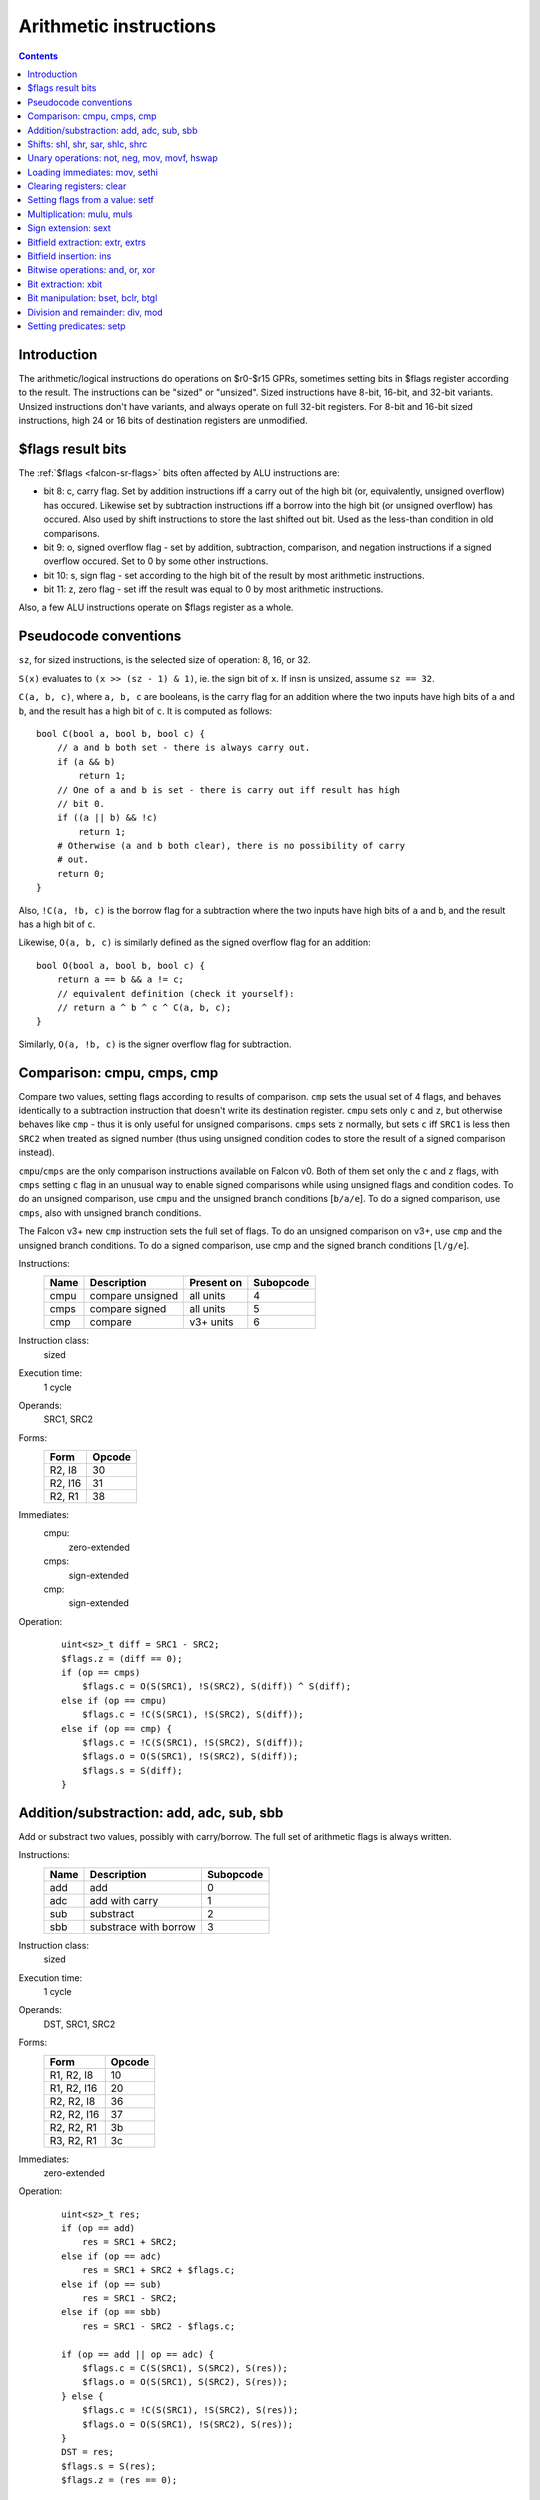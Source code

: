 .. _falcon-arith:

=======================
Arithmetic instructions
=======================

.. contents::


Introduction
============

The arithmetic/logical instructions do operations on $r0-$r15 GPRs, sometimes
setting bits in $flags register according to the result. The instructions
can be "sized" or "unsized". Sized instructions have 8-bit, 16-bit, and 32-bit
variants. Unsized instructions don't have variants, and always operate on
full 32-bit registers. For 8-bit and 16-bit sized instructions, high 24 or 16
bits of destination registers are unmodified.


.. _falcon-flags-arith:

$flags result bits
==================

The :ref:`$flags <falcon-sr-flags>` bits often affected by ALU instructions are:

- bit 8: c, carry flag.  Set by addition instructions iff a carry out of the
  high bit (or, equivalently, unsigned overflow) has occured.  Likewise set
  by subtraction instructions iff a borrow into the high bit (or unsigned
  overflow) has occured.  Also used by shift instructions to store the last
  shifted out bit.  Used as the less-than condition in old comparisons.
- bit 9: o, signed overflow flag - set by addition, subtraction, comparison,
  and negation instructions if a signed overflow occured.  Set to 0 by some
  other instructions.
- bit 10: s, sign flag - set according to the high bit of the result by most
  arithmetic instructions.
- bit 11: z, zero flag - set iff the result was equal to 0 by most arithmetic
  instructions.

Also, a few ALU instructions operate on $flags register as a whole.


.. _falcon-arith-conventions:

Pseudocode conventions
======================

``sz``, for sized instructions, is the selected size of operation: 8, 16, or 32.

``S(x)`` evaluates to ``(x >> (sz - 1) & 1)``, ie. the sign bit of ``x``. If insn
is unsized, assume ``sz == 32``.

``C(a, b, c)``, where ``a, b, c`` are booleans, is the carry flag for
an addition where the two inputs have high bits of ``a`` and ``b``,
and the result has a high bit of ``c``.  It is computed as follows::

    bool C(bool a, bool b, bool c) {
        // a and b both set - there is always carry out.
        if (a && b)
            return 1;
        // One of a and b is set - there is carry out iff result has high
        // bit 0.
        if ((a || b) && !c)
            return 1;
        # Otherwise (a and b both clear), there is no possibility of carry
        # out.
        return 0;
    }

Also, ``!C(a, !b, c)`` is the borrow flag for a subtraction where
the two inputs have high bits of ``a`` and ``b``, and the result has
a high bit of ``c``.

Likewise, ``O(a, b, c)`` is similarly defined as the signed overflow flag
for an addition::

    bool O(bool a, bool b, bool c) {
        return a == b && a != c;
        // equivalent definition (check it yourself):
        // return a ^ b ^ c ^ C(a, b, c);
    }

Similarly, ``O(a, !b, c)`` is the signer overflow flag for subtraction.


.. _falcon-isa-cmp:

Comparison: cmpu, cmps, cmp
===========================

Compare two values, setting flags according to results of comparison. ``cmp``
sets the usual set of 4 flags, and behaves identically to a subtraction
instruction that doesn't write its destination register.  ``cmpu`` sets
only ``c`` and ``z``, but otherwise behaves like ``cmp`` - thus it is only
useful for unsigned comparisons.  ``cmps`` sets ``z`` normally,
but sets ``c`` iff ``SRC1`` is less then ``SRC2`` when treated as signed
number (thus using unsigned condition codes to store the result of a signed
comparison instead).

``cmpu``/``cmps`` are the only comparison instructions available on Falcon v0.
Both of them set only the ``c`` and ``z`` flags, with ``cmps`` setting ``c``
flag in an unusual way to enable signed comparisons while using unsigned flags
and condition codes.  To do an unsigned comparison, use ``cmpu`` and the
unsigned branch conditions [``b/a/e``]. To do a signed comparison, use ``cmps``,
also with unsigned branch conditions.

The Falcon v3+ new ``cmp`` instruction sets the full set of flags.  To do
an unsigned comparison on v3+, use ``cmp`` and the unsigned branch conditions.
To do a signed comparison, use cmp and the signed branch conditions [``l/g/e``].

Instructions:
    ==== ================ ========== =========
    Name Description      Present on Subopcode
    ==== ================ ========== =========
    cmpu compare unsigned all units  4
    cmps compare signed   all units  5
    cmp  compare          v3+ units  6
    ==== ================ ========== =========
Instruction class:
    sized
Execution time:
    1 cycle
Operands:
    SRC1, SRC2
Forms:
    ========== ======
    Form       Opcode
    ========== ======
    R2, I8     30
    R2, I16    31
    R2, R1     38
    ========== ======
Immediates:
    cmpu:
        zero-extended
    cmps:
        sign-extended
    cmp:
        sign-extended
Operation:
    ::

        uint<sz>_t diff = SRC1 - SRC2;
        $flags.z = (diff == 0);
        if (op == cmps)
            $flags.c = O(S(SRC1), !S(SRC2), S(diff)) ^ S(diff);
        else if (op == cmpu)
            $flags.c = !C(S(SRC1), !S(SRC2), S(diff));
        else if (op == cmp) {
            $flags.c = !C(S(SRC1), !S(SRC2), S(diff));
            $flags.o = O(S(SRC1), !S(SRC2), S(diff));
            $flags.s = S(diff);
        }


.. _falcon-isa-add:

Addition/substraction: add, adc, sub, sbb
=========================================

Add or substract two values, possibly with carry/borrow.  The full set
of arithmetic flags is always written.

Instructions:
    ==== ========================= =========
    Name Description               Subopcode
    ==== ========================= =========
    add  add                       0
    adc  add with carry            1
    sub  substract                 2
    sbb  substrace with borrow     3
    ==== ========================= =========
Instruction class:
    sized
Execution time:
    1 cycle
Operands:
    DST, SRC1, SRC2
Forms:
    =========== ======
    Form        Opcode
    =========== ======
    R1, R2, I8  10
    R1, R2, I16 20
    R2, R2, I8  36
    R2, R2, I16 37
    R2, R2, R1  3b
    R3, R2, R1  3c
    =========== ======
Immediates:
    zero-extended
Operation:
    ::

        uint<sz>_t res;
        if (op == add)
            res = SRC1 + SRC2;
        else if (op == adc)
            res = SRC1 + SRC2 + $flags.c;
        else if (op == sub)
            res = SRC1 - SRC2;
        else if (op == sbb)
            res = SRC1 - SRC2 - $flags.c;

        if (op == add || op == adc) {
            $flags.c = C(S(SRC1), S(SRC2), S(res));
            $flags.o = O(S(SRC1), S(SRC2), S(res));
        } else {
            $flags.c = !C(S(SRC1), !S(SRC2), S(res));
            $flags.o = O(S(SRC1), !S(SRC2), S(res));
        }
        DST = res;
        $flags.s = S(res);
        $flags.z = (res == 0);


.. _falcon-isa-shift:

Shifts: shl, shr, sar, shlc, shrc
=================================

Shift a value. For ``shl/shr``, the extra bits "shifted in" are 0. For ``sar``,
they're equal to sign bit of source. For ``shlc/shrc``, the first such bit
is taken from carry flag, the rest are 0.  On Falcon v3+, these instructions
set all 4 arithmetic flags - ``s`` and ``z`` are set as usual, ``o`` is always
set to 0, and ``c`` is set to the value of the last shifted out bit, or 0
if the shift count was 0.  On Falcon v0, only ``c`` is set.

The shift count is always masked to 3 bits in case of 8-bit shift instructions,
4 bits in case of 16-bit shift instructions, and 5 bits in case of 32-bit shift
instructions.

Instructions:
    ==== ========================= =========
    Name Description               Subopcode
    ==== ========================= =========
    shl  shift left                4
    shr  shift right               5
    sar  shift right with sign bit 6
    shlc shift left with carry in  c
    shrc shift right with carry in d
    ==== ========================= =========
Instruction class:
    sized
Execution time:
    1 cycle
Operands:
    DST, SRC1, SRC2
Forms:
    ========== ======
    Form       Opcode
    ========== ======
    R1, R2, I8 10
    R2, R2, I8 36
    R2, R2, R1 3b
    R3, R2, R1 3c
    ========== ======
Immediates:
    truncated
Operation:
    ::

        unsigned shcnt;
        if (sz == 8)
            shcnt = SRC2 & 7;
        else if (sz == 16)
            shcnt = SRC2 & 0xf;
        else // sz == 32
            shcnt = SRC2 & 0x1f;
        uint<sz>_t res;
        if (op == shl || op == shlc) {
            res = SRC1 << shcnt;
            if (op == shlc && shcnt != 0)
                res |= $flags.c << (shcnt - 1);
            if (shcnt == 0)
                $flags.c = 0;
            else
                $flags.c = SRC1 >> (sz - shcnt) & 1;
        } else { // shr, sar, shrc
            res = SRC1 >> shcnt;
            if (op == shrc && shcnt != 0)
                res |= $flags.c << (sz - shcnt);
            if (op == sar && S(SRC1))
                res |= ~0 << (sz - shcnt);
            if (shcnt == 0)
                $flags.c = 0;
            else
                $flags.c = SRC1 >> (shcnt - 1) & 1;
        }
        DST = res;
        if (falcon_version != 0) {
            $flags.o = 0;
            $flags.s = S(DST);
            $flags.z = (DST == 0);
        }


.. _falcon-isa-unary:

Unary operations: not, neg, mov, movf, hswap
============================================

not flips all bits in a value. neg negates a value. mov and movf move a value
from one register to another. mov is the v3+ variant, which just does the
move. movf is the v0 variant, which additionally sets flags according to the
moved value. hswap rotates a value by half its size.  All instructions except
``mov`` set 3 flags: ``s`` and ``z`` (which are set as usual), as well as
``o`` (which is set iff signed overflow occured for ``neg``, and always set
to 0 for other instructions).

Instructions:
    ===== =========================== ========== =========
    Name  Description                 Present on Subopcode
    ===== =========================== ========== =========
    not   bitwise complement          all units  0
    neg   negate a value              all units  1
    movf  move a value and set flags  v0 units   2
    mov   move a value                v3+ units  2
    hswap Swap halves                 all units  3
    ===== =========================== ========== =========
Instruction class:
    sized
Execution time:
    1 cycle
Operands:
    DST, SRC
Forms:
    ====== ======
    Form   Opcode
    ====== ======
    R1, R2 39
    R2, R2 3d
    ====== ======
Operation:
    ::

        if (op == not) {
                DST = ~SRC;
                $flags.o = 0;
        } else if (op == neg) {
                DST = -SRC;
                $flags.o = (DST == 1 << (sz - 1));
        } else if (op == movf) {
                DST = SRC;
                $flags.o = 0;
        } else if (op == mov) {
                DST = SRC;
        } else if (op == hswap) {
                DST = SRC >> (sz / 2) | SRC << (sz / 2);
                $flags.o = 0;
        }
        if (op != mov) {
                $flags.s = S(DST);
                $flags.z = (DST == 0);
        }


.. _falcon-isa-loadimm:

Loading immediates: mov, sethi
==============================

mov sets a register to an immediate. sethi sets high 16 bits of a register to
an immediate, leaving low bits untouched. mov can be thus used to load small
[16-bit signed] immediates, while mov+sethi can be used to load any 32-bit
immediate.

Instructions
    ===== ================= =========
    Name  Description       Subopcode
    ===== ================= =========
    mov   Load an immediate 7
    sethi Set high bits     3
    ===== ================= =========
Instruction class:
    unsized
Execution time:
    1 cycle
Operands:
    DST, SRC
Forms:
    ======= ======
    Form    Opcode
    ======= ======
    R2, I8  f0
    R2, I16 f1
    ======= ======
Immediates:
    mov:
        sign-extended
    sethi:
        zero-extended
Operation:
    ::

        if (op == mov)
                DST = SRC;
        else if (op == sethi)
                DST = DST & 0xffff | SRC << 16;


.. _falcon-isa-clear:

Clearing registers: clear
=========================

Sets a register to 0.

Instructions:
    ===== ================ =========
    Name  Description      Subopcode
    ===== ================ =========
    clear Clear a register 4
    ===== ================ =========
Instruction class:
    sized
Operands:
    DST
Forms:
    ====== ======
    Form   Opcode
    ====== ======
    R2     3d
    ====== ======
Operation:
    ::

        DST = 0;


.. _falcon-isa-setf:

Setting flags from a value: setf
================================

Sets ``z`` and ``s`` flags according to a value, sets ``o`` flag to 0.

Instructions:
    ===== ============================== ========== =========
    Name  Description                    Present on Subopcode
    ===== ============================== ========== =========
    setf  Set flags according to a value v3+ units  5
    ===== ============================== ========== =========
Instruction class:
    sized
Execution time:
    1 cycle
Operands:
    SRC
Forms:
    ====== ======
    Form   Opcode
    ====== ======
    R2     3d
    ====== ======
Operation:
    ::

        $flags.o = 0;
        $flags.s = S(SRC);
        $flags.z = (SRC == 0);


.. _falcon-isa-mul:

Multiplication: mulu, muls
==========================

Does a 16x16 -> 32 multiplication.  The inputs are unsigned for ``mulu``,
signed for ``muls``.  Sets no flags.

Instructions:
    ===== ================= =========
    Name  Description       Subopcode
    ===== ================= =========
    mulu  Multiply unsigned 0
    muls  Multiply signed   1
    ===== ================= =========
Instruction class:
    unsized
Operands:
    DST, SRC1, SRC2
Forms:
    =========== ======
    Form        Opcode
    =========== ======
    R1, R2, I8  c0
    R1, R2, I16 e0
    R2, R2, I8  f0
    R2, R2, I16 f1
    R2, R2, R1  fd
    R3, R2, R1  ff
    =========== ======
Immediates:
    mulu:
        zero-extended
    muls:
        sign-extended
Operation:
    ::

        s1 = SRC1 & 0xffff;
        s2 = SRC2 & 0xffff;
        if (op == muls) {
                if (s1 & 0x8000)
                        s1 |= 0xffff0000;
                if (s2 & 0x8000)
                        s2 |= 0xffff0000;
        }
        DST = s1 * s2;


.. _falcon-isa-sext:

Sign extension: sext
====================

Does a sign-extension of low (X+1) bits of a value.  Sets ``s`` and ``z``
flags according to the result.  The second argument is, after masking to
5 bits, the bit index (counting from LSB) which contains the new sign bit
- the result will be equal to the source with all bits higher than that
replaced with a copy of the sign bit.

Instructions:
    ===== =========== =========
    Name  Description Subopcode
    ===== =========== =========
    sext  Sign-extend 2
    ===== =========== =========
Instruction class:
    unsized
Execution time:
    1 cycle
Operands:
    DST, SRC1, SRC2
Forms:
    ========== ======
    Form       Opcode
    ========== ======
    R1, R2, I8 c0
    R2, R2, I8 f0
    R2, R2, R1 fd
    R3, R2, R1 ff
    ========== ======
Immediates:
    truncated
Operation:
    ::

        bit = SRC2 & 0x1f;
        if (SRC1 & 1 << bit) {
                DST = SRC1 & ((1 << bit) - 1) | -(1 << bit);
        } else {
                DST = SRC1 & ((1 << bit) - 1);
        }
        $flags.s = S(DST);
        $flags.z = (DST == 0);


.. _falcon-isa-extr:

Bitfield extraction: extr, extrs
================================

Extracts a bitfield.  The bitfield to extract is given as a pair of (low bit
index, size in bits - 1) packed in a single 10-bit source, with each part
taking 5 bits.  The value of the bitfield is returned in the low bits of
the destination register.  ``extr`` extracts an unsigned bitfield, setting
the remaining destination bits to 0, while ``extrs`` extracts a signed
bitfield, setting the remaining bits to a copy of the sign bit (ie. the
highest bit of the bitfield).

Both instructions set ``s`` and ``z`` flags.  While ``z`` is set as usual,
``s`` is set to the "fill" bit used for high bits of the destination - thus
it is always ``0`` for ``extr``.

Instructions:
    ===== ============================== ========== =========
    Name  Description                    Present on Subopcode
    ===== ============================== ========== =========
    extrs Extract signed bitfield        v3+ units  3
    extr  Extract unsigned bitfield      v3+ units  7
    ===== ============================== ========== =========
Instruction class:
    unsized
Execution time:
    1 cycle
Operands:
    DST, SRC1, SRC2
Forms:
    =========== ======
    Form        Opcode
    =========== ======
    R1, R2, I8  c0
    R1, R2, I16 e0
    R3, R2, R1  ff
    =========== ======
Immediates:
    zero-extended
Operation:
    ::

        int low = SRC2 & 0x1f;
        int sizem1 = (SRC2 >> 5 & 0x1f);
        uint32_t bf = (SRC1 >> low) & ((2 << sizem1) - 1);
        bool fill_bit;
        if (op == extr) {
            fill_bit = 0;
        } else if (op == extrs) {
            // depending on the mask is probably a bad idea.
            int signbit = (low + sizem1) & 0x1f;
            fill_bit = SRC1 >> signbit & 1;
        }
        if (fill_bit)
            bf |= -(2 << sizem1);
        DST = bf;
        $flags.s = fill_bit;
        $flags.z = (DST == 0);


.. _falcon-isa-ins:

Bitfield insertion: ins
=======================

Inserts a bitfield, which is specified like for ``extr/extrs``.
Sets no flags.

Instructions:
    ===== ============================== ========== =========
    Name  Description                    Present on Subopcode
    ===== ============================== ========== =========
    ins   Insert a bitfield              v3+ units  b
    ===== ============================== ========== =========
Instruction class:
    unsized
Execution time:
    1 cycle
Operands:
    DST, SRC1, SRC2
Forms:
    =========== ======
    Form        Opcode
    =========== ======
    R1, R2, I8  c0
    R1, R2, I16 e0
    =========== ======
Immediates:
    zero-extended.
Operation:
    ::

        low = SRC2 & 0x1f;
        size = (SRC2 >> 5 & 0x1f) + 1;
        if (low + size <= 32) { // nop if bitfield out of bounds - I wouldn't depend on it, though...
                DST &= ~(((1 << size) - 1) << low); // clear the current contents of the bitfield
                bf = SRC1 & ((1 << size) - 1);
                DST |= bf << low;
        }


.. _falcon-isa-logop:

Bitwise operations: and, or, xor
================================

Ands, ors, or xors two operands.  On Falcon v0, sets no flags.  On Falcon v3,
sets all flags - ``s`` and ``z`` are set as usual, ``c`` and ``o`` are always
set to 0.

Instructions:
    ===== =========== =========
    Name  Description Subopcode
    ===== =========== =========
    and   Bitwise and 4
    or    Bitwise or  5
    xor   Bitwise xor 6
    ===== =========== =========
Instruction class:
    unsized
Execution time:
    1 cycle
Operands:
    DST, SRC1, SRC2
Forms:
    =========== ======
    Form        Opcode
    =========== ======
    R1, R2, I8  c0
    R1, R2, I16 e0
    R2, R2, I8  f0
    R2, R2, I16 f1
    R2, R2, R1  fd
    R3, R2, R1  ff
    =========== ======
Immediates:
    zero-extended
Operation:
    ::

        if (op == and)
                DST = SRC1 & SRC2;
        if (op == or)
                DST = SRC1 | SRC2;
        if (op == xor)
                DST = SRC1 ^ SRC2;
        if (falcon_version != 0) {
                $flags.c = 0;
                $flags.o = 0;
                $flags.s = S(DST);
                $flags.z = (DST == 0);
        }


.. _falcon-isa-xbit:

Bit extraction: xbit
====================

Extracts a single bit of a specified register.  On Falcon v0, the bit is stored
to bit 0 of DST, while other destination bits are unmodified, and no flags are
set.  On Falcon v3+, the bit is stored to bit 0 of DST, all other bits of DST
are set to 0, ``s`` flag is set to 0, and ``z`` flag is set iff the extracted
bit was 0 (behaving exactly like an ``extr`` instruction with size 1).  In both
cases, the bit index is masked off to 5 bits.

Instructions:
    ==== ============== ========================== ==========================
    Name Description    Subopcode - opcodes c0, ff Subopcode - opcodes f0, fe
    ==== ============== ========================== ==========================
    xbit Extract a bit  8                          c
    ==== ============== ========================== ==========================
Instruction class:
    unsized
Execution time:
    1 cycle
Operands:
    DST, SRC1, SRC2
Forms:
    ============== ======
    Form           Opcode
    ============== ======
    R1, R2, I8     c0
    R3, R2, R1     ff
    R2, $flags, I8 f0
    R1, $flags, R2 fe
    ============== ======
Immediates:
    truncated
Operation:
    ::

        if (falcon_version == 0) {
                DST = DST & ~1 | (SRC1 >> bit & 1);
        } else {
                DST = SRC1 >> bit & 1;
                $flags.s = 0;
                $flags.z = (DST == 0);
        }


.. _falcon-isa-bit:

Bit manipulation: bset, bclr, btgl
==================================

Set, clear, or flip a specified bit of a register.  The requested bit index
is masked off to 5 bits.  No flags are set.

Instructions:
    ==== =========== ============================== =====================
    Name Description Subopcode - opcodes f0, fd, f9 Subopcode - opcode f4
    ==== =========== ============================== =====================
    bset Set a bit   9                              31
    bclr Clear a bit a                              32
    btgl Flip a bit  b                              33
    ==== =========== ============================== =====================
Instruction class:
    unsized
Execution time:
    1 cycle
Operands:
    DST, SRC
Forms:
    ========== ======
    Form       Opcode
    ========== ======
    R2, I8     f0
    R2, R1     fd
    $flags, I8 f4
    $flags, R2 f9
    ========== ======
Immediates:
    truncated
Operation:
    ::

        bit = SRC & 0x1f;
        if (op == bset)
                DST |= 1 << bit;
        else if (op == bclr)
                DST &= ~(1 << bit);
        else // op == btgl
                DST ^= 1 << bit;


.. _falcon-isa-div:

Division and remainder: div, mod
================================

Does unsigned 32-bit division / modulus.  Sets no flags.  If a division by
0 is requested, no exception happens - the division result is always
``0xffffffff`` in this case, and the modulus result is equal to the first
source.

Instructions:
    ===== ============ ========== =========
    Name  Description  Present on Subopcode
    ===== ============ ========== =========
    div   Divide       v3+ units  c
    mod   Take modulus v3+ units  d
    ===== ============ ========== =========
Instruction class:
    unsized
Execution time:
    30-33 cycles
Operands:
    DST, SRC1, SRC2
Forms:
    =========== ======
    Form        Opcode
    =========== ======
    R1, R2, I8  c0
    R1, R2, I16 e0
    R3, R2, R1  ff
    =========== ======
Immediates:
    zero-extended
Operation:
    ::

        if (SRC2 == 0) {
                dres = 0xffffffff;
        } else {
                dres = SRC1 / SRC2;
        }
        if (op == div)
                DST = dres;
        else // op == mod
                DST = SRC1 - dres * SRC2;


.. _falcon-isa-setp:

Setting predicates: setp
========================

Sets bit #SRC2 in $flags to bit 0 of SRC1.  The bit index is masked off to
5 bits.

Instructions:
    ===== ============= =========
    Name  Description   Subopcode
    ===== ============= =========
    setp  Set predicate 8
    ===== ============= =========
Instruction class:
    unsized
Execution time:
    1 cycle
Operands:
    SRC1, SRC2
Forms:
    ====== ======
    Form   Opcode
    ====== ======
    R2, I8 f2
    R2, R1 fa
    ====== ======
Immediates:
    truncated
Operation:
    ::

        bit = SRC2 & 0x1f;
        $flags = ($flags & ~(1 << bit)) | (SRC1 & 1) << bit;

